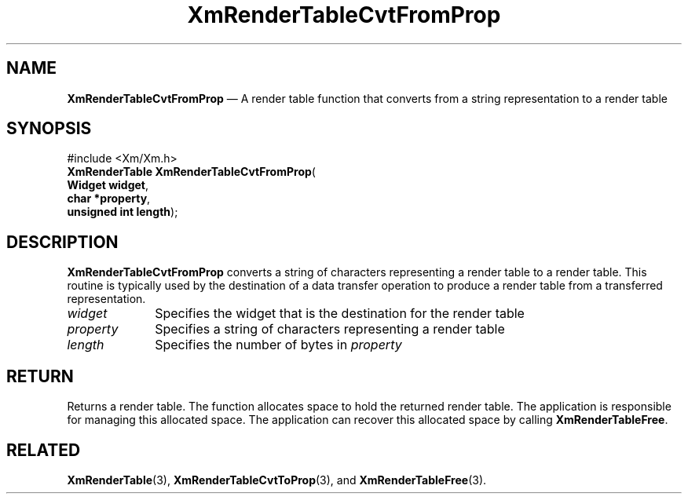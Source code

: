 '\" t
...\" RendTaD.sgm /main/7 1996/08/30 15:58:22 rws $
.de P!
.fl
\!!1 setgray
.fl
\\&.\"
.fl
\!!0 setgray
.fl			\" force out current output buffer
\!!save /psv exch def currentpoint translate 0 0 moveto
\!!/showpage{}def
.fl			\" prolog
.sy sed -e 's/^/!/' \\$1\" bring in postscript file
\!!psv restore
.
.de pF
.ie     \\*(f1 .ds f1 \\n(.f
.el .ie \\*(f2 .ds f2 \\n(.f
.el .ie \\*(f3 .ds f3 \\n(.f
.el .ie \\*(f4 .ds f4 \\n(.f
.el .tm ? font overflow
.ft \\$1
..
.de fP
.ie     !\\*(f4 \{\
.	ft \\*(f4
.	ds f4\"
'	br \}
.el .ie !\\*(f3 \{\
.	ft \\*(f3
.	ds f3\"
'	br \}
.el .ie !\\*(f2 \{\
.	ft \\*(f2
.	ds f2\"
'	br \}
.el .ie !\\*(f1 \{\
.	ft \\*(f1
.	ds f1\"
'	br \}
.el .tm ? font underflow
..
.ds f1\"
.ds f2\"
.ds f3\"
.ds f4\"
.ta 8n 16n 24n 32n 40n 48n 56n 64n 72n 
.TH "XmRenderTableCvtFromProp" "library call"
.SH "NAME"
\fBXmRenderTableCvtFromProp\fP \(em A render table function that converts from a string representation to a render table
.iX "XmRenderTableCvtFromProp"
.iX "render table functions" "XmRenderTableCvtFromProp"
.SH "SYNOPSIS"
.PP
.nf
#include <Xm/Xm\&.h>
\fBXmRenderTable \fBXmRenderTableCvtFromProp\fP\fR(
\fBWidget \fBwidget\fR\fR,
\fBchar *\fBproperty\fR\fR,
\fBunsigned int \fBlength\fR\fR);
.fi
.SH "DESCRIPTION"
.PP
\fBXmRenderTableCvtFromProp\fP converts a string of characters representing a
render table to a render table\&.
This routine is typically used by the destination of a data transfer
operation to produce a render table from a transferred representation\&.
.IP "\fIwidget\fP" 10
Specifies the widget that is the destination for the render table
.IP "\fIproperty\fP" 10
Specifies a string of characters representing a render table
.IP "\fIlength\fP" 10
Specifies the number of bytes in \fIproperty\fP
.SH "RETURN"
.PP
Returns a render table\&.
The function allocates space to hold the returned render table\&.
The application is responsible for managing this allocated space\&.
The application can recover this allocated space by calling \fBXmRenderTableFree\fP\&.
.SH "RELATED"
.PP
\fBXmRenderTable\fP(3),
\fBXmRenderTableCvtToProp\fP(3), and
\fBXmRenderTableFree\fP(3)\&.
...\" created by instant / docbook-to-man, Sun 22 Dec 1996, 20:28
